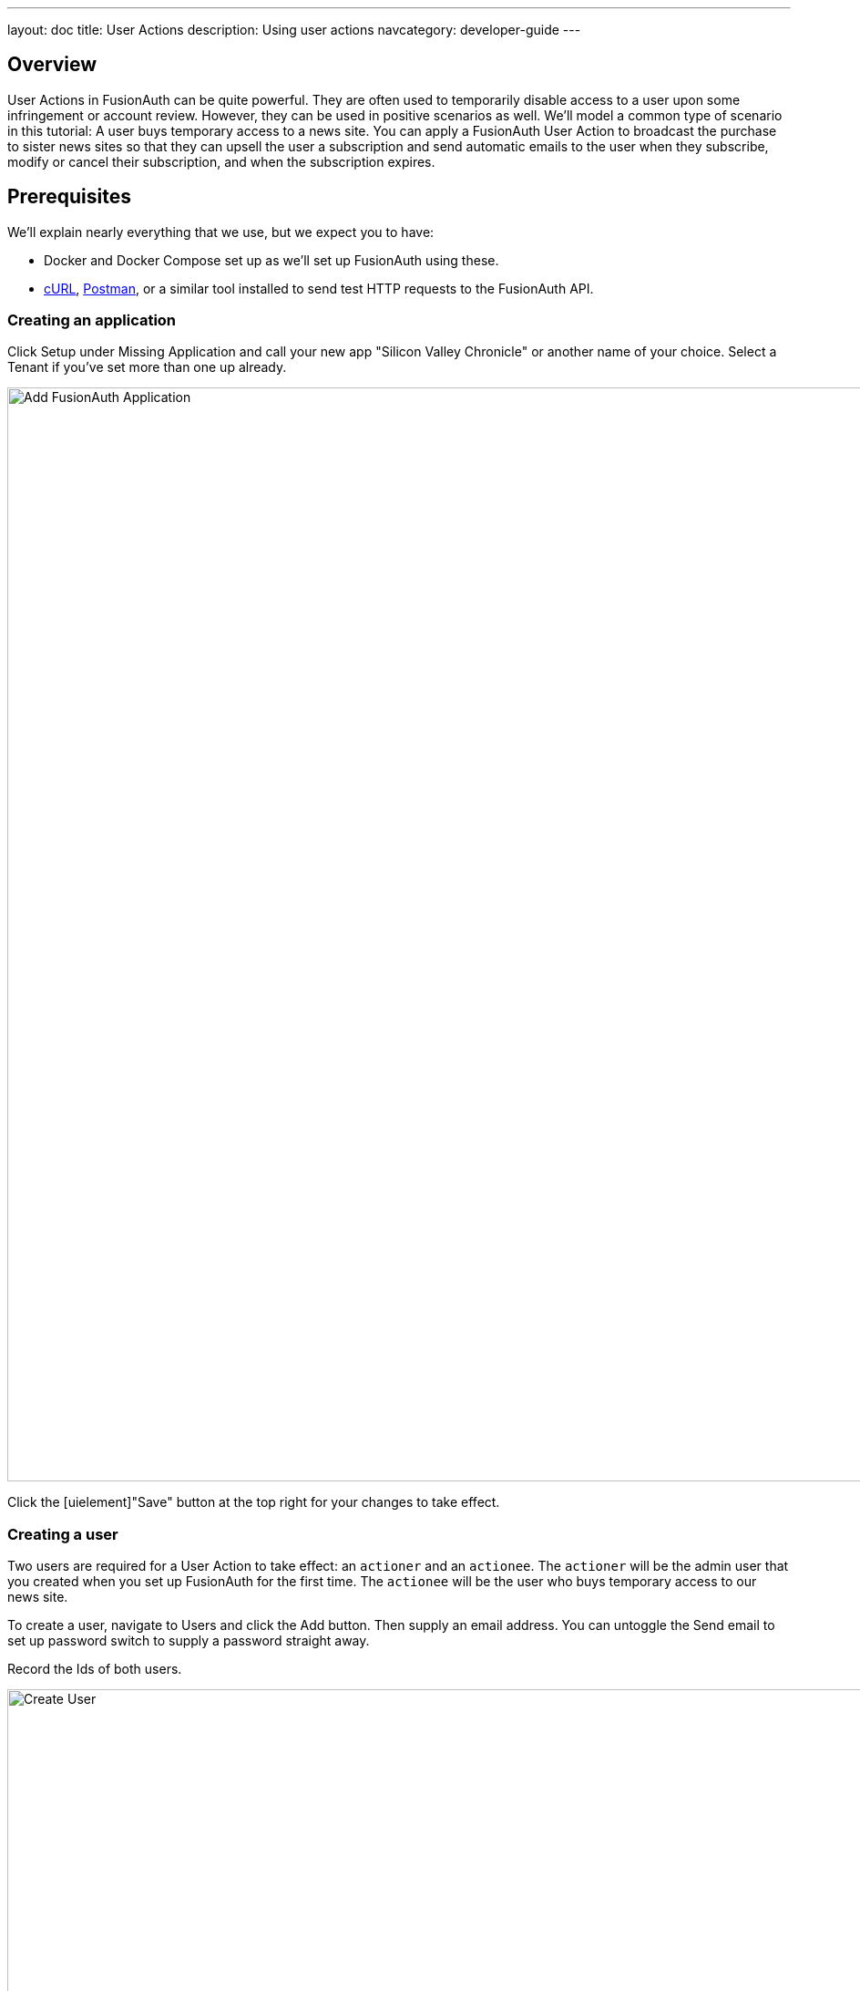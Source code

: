 ---
layout: doc
title: User Actions
description: Using user actions
navcategory: developer-guide
---

== Overview

User Actions in FusionAuth can be quite powerful. They are often used to temporarily disable access to a user upon some infringement or account review. However, they can be used in positive scenarios as well. We'll model a common type of scenario in this tutorial: A user buys temporary access to a news site. You can apply a FusionAuth User Action to broadcast the purchase to sister news sites so that they can upsell the user a subscription and send automatic emails to the user when they subscribe, modify or cancel their subscription, and when the subscription expires.

== Prerequisites

We'll explain nearly everything that we use, but we expect you to have:

* Docker and Docker Compose set up as we'll set up FusionAuth using these.
* link:https://curl.se[cURL], link:https://www.postman.com[Postman], or a similar tool installed to send test HTTP requests to the FusionAuth API.

=== Creating an application

Click [uielememt]#Setup# under [uielement]#Missing Application# and call your new app "Silicon Valley Chronicle" or another name of your choice. Select a [breadcrumb]#Tenant# if you've set more than one up already.
 
image::blogs/fusionauth-user-actions/user-actions-add-application.png[Add FusionAuth Application,width=1200px]

Click the [uielement]"Save" button at the top right for your changes to take effect.

=== Creating a user
 
Two users are required for a User Action to take effect: an `actioner` and an `actionee`. The `actioner` will be the admin user that you created when you set up FusionAuth for the first time. The `actionee` will be the user who buys temporary access to our news site.
 
To create a user, navigate to [breadcrumb]#Users# and click the [uielement]#Add# button. Then supply an email address. You can untoggle the [uielement]#Send email to set up password# switch to supply a password straight away.

Record the Ids of both users.
 
image::blogs/fusionauth-user-actions/user-actions-create-user.png[Create User,width=1200px]

=== Creating an API key
 
We will create and execute our User Action through API calls, so we need to set up an API Key. Navigate to [breadcrumb]#Settings, then API Keys# and click the [uielement]#Add# button. Make sure `POST` is enabled for both the `/api/user-action` and `/api/user/action` endpoints. We will use the former to create our User Action and the latter to execute it.
 
image::blogs/fusionauth-user-actions/user-actions-create-api-key.png[Create API Key,width=1200px]
 
Record the value of your API Key.

image::blogs/fusionauth-user-actions/user-actions-api-key-created.png[API Key Created,width=1200px]

=== Creating email templates
 
Our User Action will send four different emails to the `actionee` upon four different conditions: when they `sign up`, if they `modify` or `cancel` their subscription, and when that subscription `expires`. Create four email templates for each of these conditions and record their Ids under [breadcrumb]#Customizations, Email Templates#. More information on email templates in FusionAuth can be found link:https://fusionauth.io/docs/v1/tech/email-templates/email-templates#overview[here].
 
image::blogs/fusionauth-user-actions/user-actions-email-templates.png[Email Templates,width=1200px]

=== Creating the User Action
 
We can now create a link:https://fusionauth.io/docs/v1/tech/apis/user-actions[User Action definition] with the email template Ids and `POST` to the `/api/user-action` route. Setting the `temporal` attribute to `true` allows us to set an `expiry` time when we execute the action on a user. This means that the action will automatically be removed from the user after the time set in `expiry`. We can also set `sendEndEvent` to `true` so that we can be notified via webhook when the access period has expired.
 
[source,shell,title="Create user action via API"]
----
curl --location --request POST 'https://<YOUR_FUSIONAUTH_URL>/api/user-action' \
 --header 'Authorization: <YOUR API KEY>' \
 --header 'Content-Type: application/json' \
 --data-raw '{
 "userAction": {
  "name": "Bought Temporary Access",
  "startEmailTemplateId": "5eaf58e7-2e5a-4eea-94b8-74a707724f7b",
  "endEmailTemplateId": "18490dc2-b3d4-462f-9a8e-882b4fb4e76f",
  "modifyEmailTemplateId": "2011460f-bd11-4134-ba8a-9d4c6c4a23ae",
  "cancelEmailTemplateId": "981a1ecf-4a1d-44b8-8211-3215cb80319f",
  "temporal": true,
  "userEmailingEnabled": true,
  "sendEndEvent": true
  }
 }'
----

In this command, replace `<YOUR_FUSIONAUTH_URL>` with the URL of your FusionAuth instance, `<YOUR API KEY>` with the API key noted earlier, and the `startEmailTemplateId`, `endEmailTemplateId`, `modifyEmailTemplateId`, and `cancelEmailTemplateId` with appropriate values.

FusionAuth should return something similar to the following:

[source,json,title="Returned json after creating user action via API"]
----
{
 "userAction": {
  "active": true,
  "cancelEmailTemplateId": "981a1ecf-4a1d-44b8-8211-3215cb80319f",
  "endEmailTemplateId": "18490dc2-b3d4-462f-9a8e-882b4fb4e76f",
  "id": "6f4115c0-3db9-4734-aeda-b9c3f7dc4269",
  "includeEmailInEventJSON": false,
  "insertInstant": 1674937446558,
  "lastUpdateInstant": 1674937446558,
  "modifyEmailTemplateId": "2011460f-bd11-4134-ba8a-9d4c6c4a23ae",
  "name": "Bought Temporary Access",
  "options": [],
  "preventLogin": false,
  "sendEndEvent": true,
  "startEmailTemplateId": "5eaf58e7-2e5a-4eea-94b8-74a707724f7b",
  "temporal": true,
  "transactionType": "None",
  "userEmailingEnabled": true,
  "userNotificationsEnabled": false
 }
}
----

Record the `id` value. Here, it is `6f4115c0-3db9-4734-aeda-b9c3f7dc4269`. You can verify that the User Action was created by going to [breadcrumb]#Settings, then User Actions# in the FusionAuth admin portal.
 
image::blogs/fusionauth-user-actions/user-actions-user-action-created.png[User Action Created,width=1200px]

== Setting up webhooks

To propagate a message when a user action is taken to our sister news sites, we can set up a webhook. To do this, navigate to [breadcrumb]#Settings, then Webhooks# and click the [uielement]#Add# button. To simulate the endpoint of our sister news site that will consume the user action information, we will use link:https://webhook.site[https://webhook.site]. If you visit this page, it will generate a unique URL of the form `https://webhook.site/<YOUR_WEBHOOK_SITE_ID>`. Copy this URL into the [field]#URL# field.
 
image::blogs/fusionauth-user-actions/user-actions-add-webhook.png[Add Webhook",width=1200px]
 
Scroll down and make sure that the [uielement]#user.action# event is enabled.
 
image::blogs/fusionauth-user-actions/user-actions-webhook-switch.png[Webhook event switch,width=1200px]
 
Then, select the [breadcrumb]#Tenants# tab and select your tenant. Alternatively, you can select [uielement]#All tenants#.
 
image::blogs/fusionauth-user-actions/user-actions-webhook-tenant.png[Enable tenant on webhook page,width=1200px]
 
Navigate to [breadcrumb]#Tenants, then Your tenant#, and select the [breadcrumb]#Webhooks# tab. Make sure that the webhook is enabled. If you selected [uielement]#All tenants# on the webhook page, its checkbox will be disabled.
 
image::blogs/fusionauth-user-actions/user-actions-tenants-webhooks.png[Webhook enabled on tenants page,width=1200px]
 
Scroll down and make sure the [uielement]#user.action# event is enabled here too.
 
image::blogs/fusionauth-user-actions/user-actions-tenants-switch.png[Tenant event switch,width=1200px]

== Executing the User Action
 
Now you can link:https://fusionauth.io/docs/v1/tech/apis/actioning-users[apply the action] to a specific user with the `api/user/action` endpoint. The `expiry` time follows the UNIX epoch format in milliseconds. Make sure the `actioneeUserId`, `actionerUserId`, and `userActionId` values match the ones you recorded in the previous steps. Update the `expiry` to a future timestamp.
 
[source,shell,title="Execute the user action"]
----
curl --location --request POST 'https://<YOUR_FUSIONAUTH_URL>/api/user/action' \
 --header 'Authorization: <YOUR API KEY>' \
 --header 'Content-Type: application/json' \
 --data-raw '{
  "broadcast": true,
  "action": {
  "actioneeUserId": "12e22430-162c-4f7e-bf40-58f7a69a26ce",
  "actionerUserId": "5ea819ea-6ff1-4b17-943f-eb2d1c246c3b",
  "comment": "Signed up for 24 hour premium access",
  "emailUser": true,
  "expiry": 1674903995472,
  "userActionId": "fbff792c-2340-4d72-b4fd-534f94d0a94b"
  }
 }'
----

FusionAuth should reply with `200 OK`:

[source,json,title="Response after executing user action"]
----
{
 "action": {
  "actioneeUserId": "12e22430-162c-4f7e-bf40-58f7a69a26ce",
  "actionerUserId": "5ea819ea-6ff1-4b17-943f-eb2d1c246c3b",
  "applicationIds": [],
  "comment": "Signed up for 24 hour premium access",
  "emailUserOnEnd": true,
  "expiry": 1674939392664,
  "id": "8ed1f910-4e62-4dd1-a88e-e45964b56e21",
  "insertInstant": 1674938412450,
  "localizedName": "Bought Temporary Access",
  "name": "Bought Temporary Access",
  "notifyUserOnEnd": false,
  "userActionId": "6f4115c0-3db9-4734-aeda-b9c3f7dc4269"
 }
}
----

When this action is executed, the `actionee` will receive an email thanking them for their subscription.
 
image::blogs/fusionauth-user-actions/user-actions-email.png[Email confirmation,width=1200px]

You can also verify that the request was propagated to the sister news site by checking `https://webhook.site/!#/<YOUR_WEBHOOK_SITE_ID>`. You will see the body of your request in the [field]#Raw Content# field.

image::blogs/fusionauth-user-actions/user-actions-webhook-site.png[Webhook confirmation,width=1200px]

When the action expires, the webhook will be fired again.

== Querying action status on a user

Depending on how you control access to your articles, you might want to check the user to see if they have temporary access actioned. You can do this by link:https://fusionauth.io/docs/v1/tech/apis/actioning-users#retrieve-a-previously-taken-action[querying the actions API] and filtering by user and action:

[source,shell,title="Query user action status"]
----
curl --location --request GET 'https://<YOUR_FUSIONAUTH_URL>/api/user/action?userId=<USER_ID>&active=true' \
--header 'Authorization: <YOUR API KEY>'
----

Replace `<YOUR_FUSIONAUTH_URL>` , `<YOUR API KEY>`, and `<USER_ID>` with the appropriate values. 

FusionAuth will return an object with an array of all actions currently active on the user. You can filter the results to find the `userActionId` of the user action we set up above to test if the user has temporary access:

[source,json,title="Returned value after querying user action status"]
----
{
    "actions": [
        {
            "actioneeUserId": "12e22430-162c-4f7e-bf40-58f7a69a26ce",
            "actionerUserId": "5ea819ea-6ff1-4b17-943f-eb2d1c246c3b",
            "applicationIds": [
                "af4847c4-d183-4e51-ab8a-ce8940909127"
            ],
            "comment": "Signed up for 24 hour premium access",
            "emailUserOnEnd": true,
            "endEventSent": false,
            "expiry": 1675890993000,
            "id": "30e05e8f-fba6-4dd3-852c-abbc2d2e2461",
            "insertInstant": 1675322145449,
            "localizedName": "Bought Temporary Access",
            "name": "Bought Temporary Access",
            "notifyUserOnEnd": false,
            "userActionId": "6f4115c0-3db9-4734-aeda-b9c3f7dc4269"
        }
    ]
}
----

== Conclusion
 
In this tutorial, we used User Actions to flag and email users who buy temporary access to our news site. We also propagate that request to sister news sites so that they can upsell to the user.
 
== Further reading
 
For more information on FusionAuth User Actions, see link::https://fusionauth.io/docs/v1/tech/apis/user-actions#overview[this overview] and link:https://fusionauth.io/docs/v1/tech/apis/actioning-users[this reference on actioning users].
